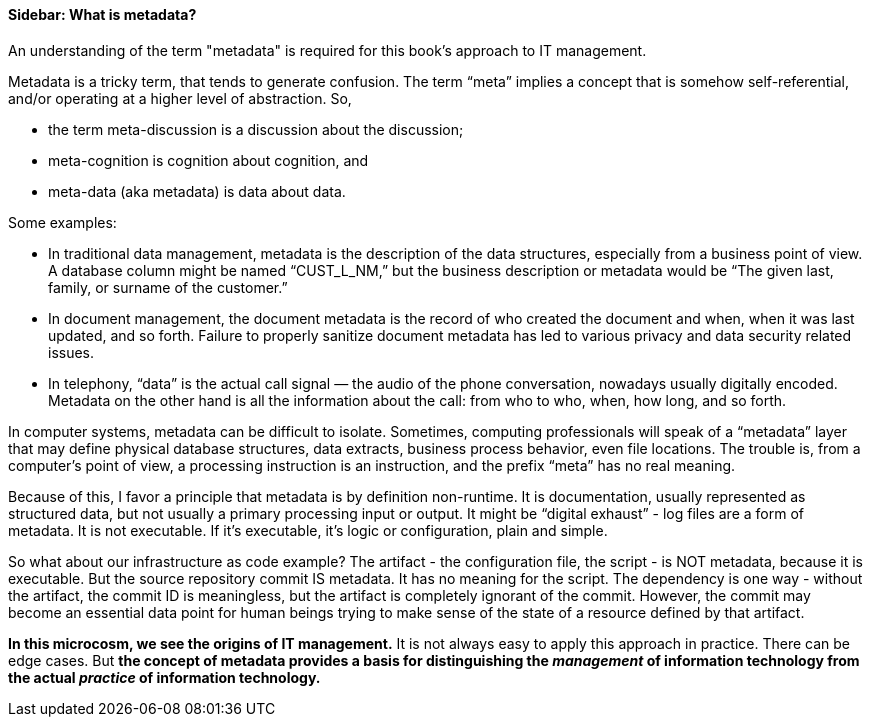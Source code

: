 ==== Sidebar: What is metadata?

An understanding of the term "metadata" is required for this book's approach to IT management.

Metadata is a tricky term, that tends to generate confusion. The term “meta” implies a concept that is somehow self-referential, and/or operating at a higher level of abstraction. So,

* the term meta-discussion is a discussion about the discussion;
* meta-cognition is cognition about cognition, and
* meta-data (aka metadata) is data about data.

Some examples:

* In traditional data management, metadata is the description of the data structures, especially from a business point of view. A database column might be named “CUST_L_NM,” but the business description or metadata would be “The given last, family, or surname of the customer.”
* In document management, the document metadata is the record of who created the document and when, when it was last updated, and so forth. Failure to properly sanitize document metadata has led to various privacy and data security related issues.
* In telephony,  “data” is the actual call signal — the audio of the phone conversation, nowadays usually digitally encoded. Metadata on the other hand is all the information about the call: from who to who, when, how long, and so forth.

In computer systems, metadata can be difficult to isolate. Sometimes, computing professionals will speak of a “metadata” layer that may define physical database structures, data extracts, business process behavior, even file locations. The trouble is, from a computer’s point of view, a processing instruction is an instruction, and the prefix “meta” has no real meaning.

Because of this, I favor a principle that metadata is by definition non-runtime. It is documentation, usually represented as structured data, but not usually a primary processing input or output. It might be “digital exhaust” - log files are a form of metadata. It is not executable. If it’s executable, it’s logic or configuration, plain and simple.

So what about our infrastructure as code example? The artifact - the configuration file, the script - is NOT metadata, because it is executable. But the source repository commit IS metadata. It has no meaning for the script. The dependency is one way - without the artifact, the commit ID is meaningless, but the artifact is completely ignorant of the commit. However, the commit may become an essential data point for human beings trying to make sense of the state of a resource defined by that artifact.

*In this microcosm, we see the origins of IT management.*
It is not always easy to apply this approach in practice. There can be edge cases. But *the concept of metadata provides a basis for distinguishing the _management_ of information technology from the actual _practice_ of information technology.*
